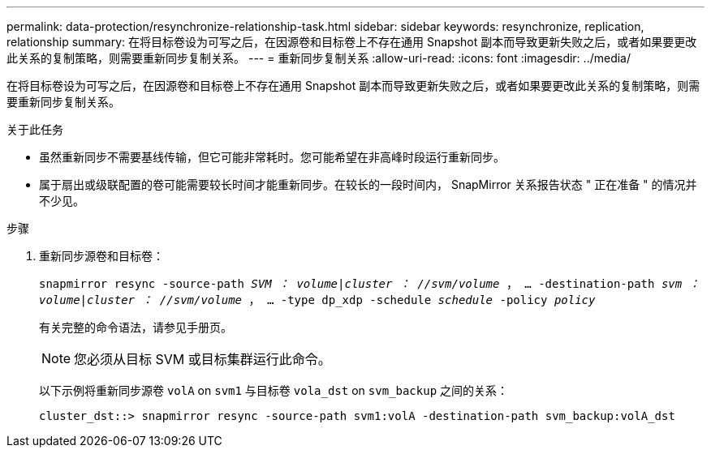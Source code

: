 ---
permalink: data-protection/resynchronize-relationship-task.html 
sidebar: sidebar 
keywords: resynchronize, replication, relationship 
summary: 在将目标卷设为可写之后，在因源卷和目标卷上不存在通用 Snapshot 副本而导致更新失败之后，或者如果要更改此关系的复制策略，则需要重新同步复制关系。 
---
= 重新同步复制关系
:allow-uri-read: 
:icons: font
:imagesdir: ../media/


[role="lead"]
在将目标卷设为可写之后，在因源卷和目标卷上不存在通用 Snapshot 副本而导致更新失败之后，或者如果要更改此关系的复制策略，则需要重新同步复制关系。

.关于此任务
* 虽然重新同步不需要基线传输，但它可能非常耗时。您可能希望在非高峰时段运行重新同步。
* 属于扇出或级联配置的卷可能需要较长时间才能重新同步。在较长的一段时间内， SnapMirror 关系报告状态 " 正在准备 " 的情况并不少见。


.步骤
. 重新同步源卷和目标卷：
+
`snapmirror resync -source-path _SVM ： volume_|_cluster ： //svm/volume_ ， ... -destination-path _svm ： volume_|_cluster ： //svm/volume_ ， ... -type dp_xdp -schedule _schedule_ -policy _policy_`

+
有关完整的命令语法，请参见手册页。

+
[NOTE]
====
您必须从目标 SVM 或目标集群运行此命令。

====
+
以下示例将重新同步源卷 `volA` on `svm1` 与目标卷 `vola_dst` on `svm_backup` 之间的关系：

+
[listing]
----
cluster_dst::> snapmirror resync -source-path svm1:volA -destination-path svm_backup:volA_dst
----

